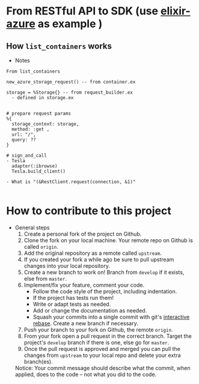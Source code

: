 * From RESTful API to SDK (use [[https://github.com/elixir-azure/ex_microsoft_azure_storage][elixir-azure]] as example )
** How ~list_containers~ works
- Notes
#+begin_src text
  From list_containers 
	
  new_azure_storage_request() -- from container.ex 

  storage = %Storage{} -- from request_builder.ex 	
    - defined in storage.ex	

		
  # prepare request params	
  %{
    storage_context: storage,
    method: :get ,
    url: "/",
    query: ??
  }	
		
  # sign_and_call	
  - Tesla
    adapter(:ibrowse)	
    Tesla.build_client()
	
  - What is "(&RestClient.request(connection, &1)"
	
#+end_src  

* How to contribute to this project 
- General steps 
  1) Create a personal fork of the project on Github.
  2) Clone the fork on your local machine. Your remote repo on Github is called ~origin~.
  3) Add the original repository as a remote called ~upstream~.
  4) If you created your fork a while ago be sure to pull upstream changes into your local repository.
  5) Create a new branch to work on! Branch from ~develop~ if it exists, else from ~master~.
  6) Implement/fix your feature, comment your code.
     - Follow the code style of the project, including indentation.
     - If the project has tests run them!
     - Write or adapt tests as needed.
     - Add or change the documentation as needed.
     - Squash your commits into a single commit with git's [[https://docs.github.com/en/get-started/using-git/about-git-rebase][interactive rebase]]. Create a new branch if necessary.
  7) Push your branch to your fork on Github, the remote ~origin~.
  8) From your fork open a pull request in the correct branch. Target the project's ~develop~ branch if there is one, else go for ~master~.
  9) Once the pull request is approved and merged you can pull the changes from ~upstream~ to your local repo and delete your extra branch(es).
     
  Notice: Your commit message should describe what the commit, when applied, does to the code – not what you did to the code.
